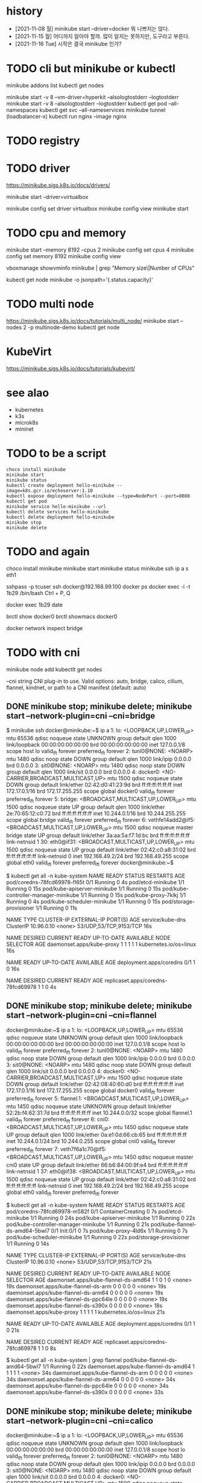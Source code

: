 * history

- [2021-11-08 월] minikube start --driver=docker 뭐 나쁘지는 않다.
- [2021-11-15 월] 어디까지 알아야 할까. 많이 알지는 못하지만, 도구라고 부른다.
- [2021-11-16 Tue] 시작은 결국 minikube 인가?

* TODO cli but minikube or kubectl

minikube addons list
kubectl get nodes

minikube start -v 8 --vm-driver=hyperkit --alsologtostderr --logtostderr
minikube start -v 8 --alsologtostderr --logtostderr
kubectl get pod --all-namespaces
kubectl get svc --all-nameservices
minikube tunnel (loadbalancer-x)
kubectl run nginx --image nginx

* TODO registry
* TODO driver

https://minikube.sigs.k8s.io/docs/drivers/

minikube start --driver=virtualbox

minikube config set driver virtualbox
minikube config view
minikube start

* TODO cpu and memory

minikube start --memory 8192 --cpus 2
minikube config set cpus 4
minikube config set memory 8192
minikube config view

vboxmanage showvminfo minikube | grep "Memory size\|Number of CPUs"

kubectl get node minikube -o jsonpath='{.status.capacity}'

* TODO multi node

https://minikube.sigs.k8s.io/docs/tutorials/multi_node/
minikube start --nodes 2 -p multinode-demo
kubectl get node

* KubeVirt

https://minikube.sigs.k8s.io/docs/tutorials/kubevirt/

* see alao

- kubernetes
- k3s
- microk8s
- mininet

* TODO to be a script

#+BEGIN_SRC 
choco install minikube
minikube start
minikube status
kubectl create deployment hello-minikube --image=k8s.gcr.io/echoserver:1.10
kubectl expose deployment hello-minikube --type=NodePort --port=8080
kubectl get pod
minikube service hello-minikube --url
kubectl delete services hello-minikube
kubectl delete deployment hello-minikube
minikube stop
minikube delete
#+END_SRC

* TODO and again

choco install minikube
minikube start
minikube status
minikube ssh
ip a s eth1

sshpass -p tcuser ssh docker@192.168.99.100
docker ps
docker exec -i -t 1b29 /bin/bash
Ctrl + P, Q

docker exec 1b29 date

brctl show docker0
brctl showmacs docker0

docker network inspect bridge
* TODO with cni

minikube node add
kubectlt get nodes

--cni string CNI plug-in to use.
Valid options: auto, bridge, calico, cilium, flannel, kindnet, or path to a CNI manifest (default: auto)

** DONE minikube stop; minikube delete; minikube start --network-plugin=cni --cni=bridge

$ minikube ssh
docker@minikube:~$ ip a
1: lo: <LOOPBACK,UP,LOWER_UP> mtu 65536 qdisc noqueue state UNKNOWN group default qlen 1000
    link/loopback 00:00:00:00:00:00 brd 00:00:00:00:00:00
    inet 127.0.0.1/8 scope host lo
       valid_lft forever preferred_lft forever
2: tunl0@NONE: <NOARP> mtu 1480 qdisc noop state DOWN group default qlen 1000
    link/ipip 0.0.0.0 brd 0.0.0.0
3: sit0@NONE: <NOARP> mtu 1480 qdisc noop state DOWN group default qlen 1000
    link/sit 0.0.0.0 brd 0.0.0.0
4: docker0: <NO-CARRIER,BROADCAST,MULTICAST,UP> mtu 1500 qdisc noqueue state DOWN group default
    link/ether 02:42:d0:41:23:9d brd ff:ff:ff:ff:ff:ff
    inet 172.17.0.1/16 brd 172.17.255.255 scope global docker0
       valid_lft forever preferred_lft forever
5: bridge: <BROADCAST,MULTICAST,UP,LOWER_UP> mtu 1500 qdisc noqueue state UP group default qlen 1000
    link/ether 2e:70:65:12:c0:72 brd ff:ff:ff:ff:ff:ff
    inet 10.244.0.1/16 brd 10.244.255.255 scope global bridge
       valid_lft forever preferred_lft forever
6: vethfe14add2@if5: <BROADCAST,MULTICAST,UP,LOWER_UP> mtu 1500 qdisc noqueue master bridge state UP group default
    link/ether 3a:aa:5a:f7:1d:bc brd ff:ff:ff:ff:ff:ff link-netnsid 1
30: eth0@if31: <BROADCAST,MULTICAST,UP,LOWER_UP> mtu 1500 qdisc noqueue state UP group default
    link/ether 02:42:c0:a8:31:02 brd ff:ff:ff:ff:ff:ff link-netnsid 0
    inet 192.168.49.2/24 brd 192.168.49.255 scope global eth0
       valid_lft forever preferred_lft forever
docker@minikube:~$

$ kubectl get all -n kube-system
NAME                                   READY   STATUS    RESTARTS   AGE
pod/coredns-78fcd69978-fl65t           0/1     Running   0          4s
pod/etcd-minikube                      1/1     Running   0          15s
pod/kube-apiserver-minikube            1/1     Running   0          15s
pod/kube-controller-manager-minikube   1/1     Running   0          15s
pod/kube-proxy-7klkj                   1/1     Running   0          4s
pod/kube-scheduler-minikube            1/1     Running   0          15s
pod/storage-provisioner                1/1     Running   0          11s

NAME               TYPE        CLUSTER-IP   EXTERNAL-IP   PORT(S)                  AGE
service/kube-dns   ClusterIP   10.96.0.10   <none>        53/UDP,53/TCP,9153/TCP   16s

NAME                        DESIRED   CURRENT   READY   UP-TO-DATE   AVAILABLE   NODE SELECTOR            AGE
daemonset.apps/kube-proxy   1         1         1       1            1           kubernetes.io/os=linux   16s

NAME                      READY   UP-TO-DATE   AVAILABLE   AGE
deployment.apps/coredns   0/1     1            0           16s

NAME                                 DESIRED   CURRENT   READY   AGE
replicaset.apps/coredns-78fcd69978   1         1         0       4s

** DONE minikube stop; minikube delete; minikube start --network-plugin=cni --cni=flannel

docker@minikube:~$ ip a
1: lo: <LOOPBACK,UP,LOWER_UP> mtu 65536 qdisc noqueue state UNKNOWN group default qlen 1000
    link/loopback 00:00:00:00:00:00 brd 00:00:00:00:00:00
    inet 127.0.0.1/8 scope host lo
       valid_lft forever preferred_lft forever
2: tunl0@NONE: <NOARP> mtu 1480 qdisc noop state DOWN group default qlen 1000
    link/ipip 0.0.0.0 brd 0.0.0.0
3: sit0@NONE: <NOARP> mtu 1480 qdisc noop state DOWN group default qlen 1000
    link/sit 0.0.0.0 brd 0.0.0.0
4: docker0: <NO-CARRIER,BROADCAST,MULTICAST,UP> mtu 1500 qdisc noqueue state DOWN group default
    link/ether 02:42:08:40:60:d0 brd ff:ff:ff:ff:ff:ff
    inet 172.17.0.1/16 brd 172.17.255.255 scope global docker0
       valid_lft forever preferred_lft forever
5: flannel.1: <BROADCAST,MULTICAST,UP,LOWER_UP> mtu 1450 qdisc noqueue state UNKNOWN group default
    link/ether 52:2b:f4:62:31:7d brd ff:ff:ff:ff:ff:ff
    inet 10.244.0.0/32 scope global flannel.1
       valid_lft forever preferred_lft forever
6: cni0: <BROADCAST,MULTICAST,UP,LOWER_UP> mtu 1450 qdisc noqueue state UP group default qlen 1000
    link/ether 0a:e1:0d:66:cb:65 brd ff:ff:ff:ff:ff:ff
    inet 10.244.0.1/24 brd 10.244.0.255 scope global cni0
       valid_lft forever preferred_lft forever
7: veth7f6a1c70@if5: <BROADCAST,MULTICAST,UP,LOWER_UP> mtu 1450 qdisc noqueue master cni0 state UP group default
    link/ether 66:b6:84:00:9f:e4 brd ff:ff:ff:ff:ff:ff link-netnsid 1
37: eth0@if38: <BROADCAST,MULTICAST,UP,LOWER_UP> mtu 1500 qdisc noqueue state UP group default
    link/ether 02:42:c0:a8:31:02 brd ff:ff:ff:ff:ff:ff link-netnsid 0
    inet 192.168.49.2/24 brd 192.168.49.255 scope global eth0
       valid_lft forever preferred_lft forever

$ kubectl get all -n kube-system
NAME                                   READY   STATUS              RESTARTS   AGE
pod/coredns-78fcd69978-m582f           0/1     ContainerCreating   0          7s
pod/etcd-minikube                      1/1     Running             0          24s
pod/kube-apiserver-minikube            1/1     Running             0          22s
pod/kube-controller-manager-minikube   1/1     Running             0          21s
pod/kube-flannel-ds-amd64-5bwl7        0/1     Init:0/1            0          7s
pod/kube-proxy-4ld6x                   1/1     Running             0          7s
pod/kube-scheduler-minikube            1/1     Running             0          22s
pod/storage-provisioner                1/1     Running             0          14s

NAME               TYPE        CLUSTER-IP   EXTERNAL-IP   PORT(S)                  AGE
service/kube-dns   ClusterIP   10.96.0.10   <none>        53/UDP,53/TCP,9153/TCP   21s

NAME                                     DESIRED   CURRENT   READY   UP-TO-DATE   AVAILABLE   NODE SELECTOR            AGE
daemonset.apps/kube-flannel-ds-amd64     1         1         0       1            0           <none>                   19s
daemonset.apps/kube-flannel-ds-arm       0         0         0       0            0           <none>                   19s
daemonset.apps/kube-flannel-ds-arm64     0         0         0       0            0           <none>                   19s
daemonset.apps/kube-flannel-ds-ppc64le   0         0         0       0            0           <none>                   19s
daemonset.apps/kube-flannel-ds-s390x     0         0         0       0            0           <none>                   18s
daemonset.apps/kube-proxy                1         1         1       1            1           kubernetes.io/os=linux   21s

NAME                      READY   UP-TO-DATE   AVAILABLE   AGE
deployment.apps/coredns   0/1     1            0           21s

NAME                                 DESIRED   CURRENT   READY   AGE
replicaset.apps/coredns-78fcd69978   1         1         0       8s

$ kubectl get all -n kube-system | grep flannel
pod/kube-flannel-ds-amd64-5bwl7        1/1     Running   0          22s
daemonset.apps/kube-flannel-ds-amd64     1         1         1       1            1           <none>                   34s
daemonset.apps/kube-flannel-ds-arm       0         0         0       0            0           <none>                   34s
daemonset.apps/kube-flannel-ds-arm64     0         0         0       0            0           <none>                   34s
daemonset.apps/kube-flannel-ds-ppc64le   0         0         0       0            0           <none>                   34s
daemonset.apps/kube-flannel-ds-s390x     0         0         0       0            0           <none>                   33s

** DONE minikube stop; minikube delete; minikube start --network-plugin=cni --cni=calico

docker@minikube:~$ ip a
1: lo: <LOOPBACK,UP,LOWER_UP> mtu 65536 qdisc noqueue state UNKNOWN group default qlen 1000
    link/loopback 00:00:00:00:00:00 brd 00:00:00:00:00:00
    inet 127.0.0.1/8 scope host lo
       valid_lft forever preferred_lft forever
2: tunl0@NONE: <NOARP> mtu 1480 qdisc noop state DOWN group default qlen 1000
    link/ipip 0.0.0.0 brd 0.0.0.0
3: sit0@NONE: <NOARP> mtu 1480 qdisc noop state DOWN group default qlen 1000
    link/sit 0.0.0.0 brd 0.0.0.0
4: docker0: <NO-CARRIER,BROADCAST,MULTICAST,UP> mtu 1500 qdisc noqueue state DOWN group default
    link/ether 02:42:4a:39:0e:4f brd ff:ff:ff:ff:ff:ff
    inet 172.17.0.1/16 brd 172.17.255.255 scope global docker0
       valid_lft forever preferred_lft forever
5: cni0: <NO-CARRIER,BROADCAST,MULTICAST,UP> mtu 1500 qdisc noqueue state DOWN group default qlen 1000
    link/ether 72:9c:29:a7:ea:8b brd ff:ff:ff:ff:ff:ff
    inet 10.85.0.1/16 brd 10.85.255.255 scope global cni0
       valid_lft forever preferred_lft forever
44: eth0@if45: <BROADCAST,MULTICAST,UP,LOWER_UP> mtu 1500 qdisc noqueue state UP group default
    link/ether 02:42:c0:a8:31:02 brd ff:ff:ff:ff:ff:ff link-netnsid 0
    inet 192.168.49.2/24 brd 192.168.49.255 scope global eth0
       valid_lft forever preferred_lft forever

$ kubectl get all -n kube-system
NAME                                           READY   STATUS    RESTARTS      AGE
pod/calico-kube-controllers-58497c65d5-z96vg   1/1     Running   0             103s
pod/calico-node-v9lbb                          1/1     Running   0             103s
pod/coredns-78fcd69978-2nmvq                   1/1     Running   0             103s
pod/etcd-minikube                              1/1     Running   0             114s
pod/kube-apiserver-minikube                    1/1     Running   0             114s
pod/kube-controller-manager-minikube           1/1     Running   0             114s
pod/kube-proxy-s86dr                           1/1     Running   0             103s
pod/kube-scheduler-minikube                    1/1     Running   0             114s
pod/storage-provisioner                        1/1     Running   1 (80s ago)   108s

NAME               TYPE        CLUSTER-IP   EXTERNAL-IP   PORT(S)                  AGE
service/kube-dns   ClusterIP   10.96.0.10   <none>        53/UDP,53/TCP,9153/TCP   116s

NAME                         DESIRED   CURRENT   READY   UP-TO-DATE   AVAILABLE   NODE SELECTOR            AGE
daemonset.apps/calico-node   1         1         1       1            1           kubernetes.io/os=linux   113s
daemonset.apps/kube-proxy    1         1         1       1            1           kubernetes.io/os=linux   116s

NAME                                      READY   UP-TO-DATE   AVAILABLE   AGE
deployment.apps/calico-kube-controllers   1/1     1            1           113s
deployment.apps/coredns                   1/1     1            1           116s

NAME                                                 DESIRED   CURRENT   READY   AGE
replicaset.apps/calico-kube-controllers-58497c65d5   1         1         1       103s
replicaset.apps/coredns-78fcd69978                   1         1         1       103s

$ kubectl get all -n kube-system | grep calico
pod/calico-kube-controllers-58497c65d5-z96vg   1/1     Running   0             2m1s
pod/calico-node-v9lbb                          1/1     Running   0             2m1s
daemonset.apps/calico-node   1         1         1       1            1           kubernetes.io/os=linux   2m11s
deployment.apps/calico-kube-controllers   1/1     1            1           2m11s
replicaset.apps/calico-kube-controllers-58497c65d5   1         1         1       2m1s

** TODO minikube stop; minikube delete; minikube start --network-plugin=cni --cni=cilium but CrashLoopBackOff

$ minikube ssh
docker@minikube:~$ ip a
1: lo: <LOOPBACK,UP,LOWER_UP> mtu 65536 qdisc noqueue state UNKNOWN group default qlen 1000
    link/loopback 00:00:00:00:00:00 brd 00:00:00:00:00:00
    inet 127.0.0.1/8 scope host lo
       valid_lft forever preferred_lft forever
2: tunl0@NONE: <NOARP> mtu 1480 qdisc noop state DOWN group default qlen 1000
    link/ipip 0.0.0.0 brd 0.0.0.0
3: sit0@NONE: <NOARP> mtu 1480 qdisc noop state DOWN group default qlen 1000
    link/sit 0.0.0.0 brd 0.0.0.0
4: docker0: <NO-CARRIER,BROADCAST,MULTICAST,UP> mtu 1500 qdisc noqueue state DOWN group default
    link/ether 02:42:1d:37:bc:69 brd ff:ff:ff:ff:ff:ff
    inet 172.17.0.1/16 brd 172.17.255.255 scope global docker0
       valid_lft forever preferred_lft forever
5: cni0: <NO-CARRIER,BROADCAST,MULTICAST,UP> mtu 1500 qdisc noqueue state DOWN group default qlen 1000
    link/ether ae:6c:b0:5a:39:59 brd ff:ff:ff:ff:ff:ff
    inet 10.85.0.1/16 brd 10.85.255.255 scope global cni0
       valid_lft forever preferred_lft forever
79: eth0@if80: <BROADCAST,MULTICAST,UP,LOWER_UP> mtu 1500 qdisc noqueue state UP group default
    link/ether 02:42:c0:a8:31:02 brd ff:ff:ff:ff:ff:ff link-netnsid 0
    inet 192.168.49.2/24 brd 192.168.49.255 scope global eth0
       valid_lft forever preferred_lft forever

$ kubectl get all -n kube-system
NAME                                   READY   STATUS              RESTARTS       AGE
pod/cilium-cg2l6                       0/1     CrashLoopBackOff    2 (10s ago)    2m3s
pod/cilium-operator-689d4755c8-z2x54   1/1     Running             0              2m3s
pod/coredns-78fcd69978-xzmtd           0/1     ContainerCreating   0              2m3s
pod/etcd-minikube                      1/1     Running             0              2m19s
pod/kube-apiserver-minikube            1/1     Running             0              2m17s
pod/kube-controller-manager-minikube   1/1     Running             0              2m16s
pod/kube-proxy-vqnzw                   1/1     Running             0              2m3s
pod/kube-scheduler-minikube            1/1     Running             0              2m18s
pod/storage-provisioner                1/1     Running             1 (101s ago)   2m10s

NAME               TYPE        CLUSTER-IP   EXTERNAL-IP   PORT(S)                  AGE
service/kube-dns   ClusterIP   10.96.0.10   <none>        53/UDP,53/TCP,9153/TCP   2m16s

NAME                        DESIRED   CURRENT   READY   UP-TO-DATE   AVAILABLE   NODE SELECTOR            AGE
daemonset.apps/cilium       1         1         0       1            0           <none>                   2m13s
daemonset.apps/kube-proxy   1         1         1       1            1           kubernetes.io/os=linux   2m16s

NAME                              READY   UP-TO-DATE   AVAILABLE   AGE
deployment.apps/cilium-operator   1/1     1            1           2m13s
deployment.apps/coredns           0/1     1            0           2m16s

NAME                                         DESIRED   CURRENT   READY   AGE
replicaset.apps/cilium-operator-689d4755c8   1         1         1       2m3s
replicaset.apps/coredns-78fcd69978           1         1         0       2m3s

$ kubectl get all -n kube-system | grep cilium
pod/cilium-cg2l6                       0/1     CrashLoopBackOff    2 (27s ago)    2m20s
pod/cilium-operator-689d4755c8-z2x54   1/1     Running             0              2m20s
daemonset.apps/cilium       1         1         0       1            0           <none>                   2m30s
deployment.apps/cilium-operator   1/1     1            1           2m30s
replicaset.apps/cilium-operator-689d4755c8   1         1         1       2m20s

** DONE minikube stop; minikube delete; minikube start --network-plugin=cni --cni=kindnet

$ minikube ssh
docker@minikube:~$ ip a
1: lo: <LOOPBACK,UP,LOWER_UP> mtu 65536 qdisc noqueue state UNKNOWN group default qlen 1000
    link/loopback 00:00:00:00:00:00 brd 00:00:00:00:00:00
    inet 127.0.0.1/8 scope host lo
       valid_lft forever preferred_lft forever
2: tunl0@NONE: <NOARP> mtu 1480 qdisc noop state DOWN group default qlen 1000
    link/ipip 0.0.0.0 brd 0.0.0.0
3: sit0@NONE: <NOARP> mtu 1480 qdisc noop state DOWN group default qlen 1000
    link/sit 0.0.0.0 brd 0.0.0.0
4: docker0: <NO-CARRIER,BROADCAST,MULTICAST,UP> mtu 1500 qdisc noqueue state DOWN group default
    link/ether 02:42:4f:f2:67:44 brd ff:ff:ff:ff:ff:ff
    inet 172.17.0.1/16 brd 172.17.255.255 scope global docker0
       valid_lft forever preferred_lft forever
5: veth0277c15f@if5: <BROADCAST,MULTICAST,UP,LOWER_UP> mtu 1500 qdisc noqueue state UP group default
    link/ether 42:e5:41:f6:ed:8a brd ff:ff:ff:ff:ff:ff link-netnsid 1
    inet 10.244.0.1/32 scope global veth0277c15f
       valid_lft forever preferred_lft forever
72: eth0@if73: <BROADCAST,MULTICAST,UP,LOWER_UP> mtu 1500 qdisc noqueue state UP group default
    link/ether 02:42:c0:a8:31:02 brd ff:ff:ff:ff:ff:ff link-netnsid 0
    inet 192.168.49.2/24 brd 192.168.49.255 scope global eth0
       valid_lft forever preferred_lft forever

$ kubectl get all -n kube-system
NAME                                   READY   STATUS    RESTARTS   AGE
pod/coredns-78fcd69978-f9p9r           0/1     Pending   0          20s
pod/etcd-minikube                      1/1     Running   0          32s
pod/kindnet-lbqc5                      1/1     Running   0          20s
pod/kube-apiserver-minikube            1/1     Running   0          32s
pod/kube-controller-manager-minikube   1/1     Running   0          32s
pod/kube-proxy-424kc                   1/1     Running   0          20s
pod/kube-scheduler-minikube            1/1     Running   0          32s
pod/storage-provisioner                0/1     Pending   0          28s

NAME               TYPE        CLUSTER-IP   EXTERNAL-IP   PORT(S)                  AGE
service/kube-dns   ClusterIP   10.96.0.10   <none>        53/UDP,53/TCP,9153/TCP   34s

NAME                        DESIRED   CURRENT   READY   UP-TO-DATE   AVAILABLE   NODE SELECTOR            AGE
daemonset.apps/kindnet      1         1         1       1            1           <none>                   32s
daemonset.apps/kube-proxy   1         1         1       1            1           kubernetes.io/os=linux   34s

NAME                      READY   UP-TO-DATE   AVAILABLE   AGE
deployment.apps/coredns   0/1     1            0           34s

NAME                                 DESIRED   CURRENT   READY   AGE
replicaset.apps/coredns-78fcd69978   1         1         0       20s

$ kubectl get all -n kube-system | grep kindnet
pod/kindnet-lbqc5                      1/1     Running             0          29s
daemonset.apps/kindnet      1         1         1       1            1           <none>                   41s

** TODO minikube stop; minikube delete; minikube start --network-plugin=cni --cni=auto
** TODO minikube stop; minikube delete; minikube start --network-plugin=cni then weave

minikube start --network-plugin=cni

$ kubectl apply -f "https://cloud.weave.works/k8s/net?k8s-version=$(kubectl version | base64 | tr -d '\n')"
serviceaccount/weave-net created
clusterrole.rbac.authorization.k8s.io/weave-net created
clusterrolebinding.rbac.authorization.k8s.io/weave-net created
role.rbac.authorization.k8s.io/weave-net created
rolebinding.rbac.authorization.k8s.io/weave-net created
daemonset.apps/weave-net created

$ kubectl get all -n kube-system
NAME                                   READY   STATUS    RESTARTS      AGE
pod/coredns-78fcd69978-x7k88           1/1     Running   0             59s
pod/etcd-minikube                      1/1     Running   0             68s
pod/kube-apiserver-minikube            1/1     Running   0             68s
pod/kube-controller-manager-minikube   1/1     Running   0             68s
pod/kube-proxy-qxd29                   1/1     Running   0             58s
pod/kube-scheduler-minikube            1/1     Running   0             68s
pod/storage-provisioner                1/1     Running   0             65s
pod/weave-net-5cswk                    2/2     Running   1 (22s ago)   38s

NAME               TYPE        CLUSTER-IP   EXTERNAL-IP   PORT(S)                  AGE
service/kube-dns   ClusterIP   10.96.0.10   <none>        53/UDP,53/TCP,9153/TCP   71s

NAME                        DESIRED   CURRENT   READY   UP-TO-DATE   AVAILABLE   NODE SELECTOR            AGE
daemonset.apps/kube-proxy   1         1         1       1            1           kubernetes.io/os=linux   71s
daemonset.apps/weave-net    1         1         1       1            1           <none>                   38s

NAME                      READY   UP-TO-DATE   AVAILABLE   AGE
deployment.apps/coredns   1/1     1            1           71s

NAME                                 DESIRED   CURRENT   READY   AGE
replicaset.apps/coredns-78fcd69978   1         1         1       59s
